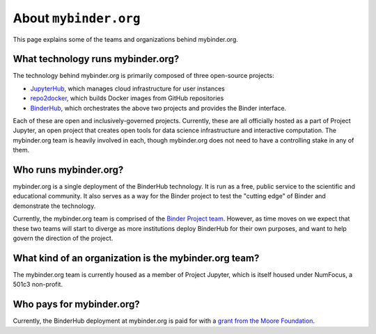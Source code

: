 .. _about:

======================
About ``mybinder.org``
======================

This page explains some of the teams and organizations behind mybinder.org.

What technology runs mybinder.org?
==================================

The technology behind mybinder.org is primarily composed of three open-source projects:

* `JupyterHub <https://z2jh.jupyter.org>`_, which manages cloud infrastructure for user instances
* `repo2docker <repo2docker.readthedocs.io>`_, which builds Docker images from GitHub repositories
* `BinderHub <binderhub.readthedocs.io>`_, which orchestrates the above two projects and
  provides the Binder interface.

Each of these are open and inclusively-governed projects. Currently, these are all officially
hosted as a part of Project Jupyter, an open project that creates open tools for data science
infrastructure and interactive computation. The mybinder.org team is
heavily involved in each, though mybinder.org does not need to have a controlling
stake in any of them.

Who runs mybinder.org?
======================

mybinder.org is a single deployment of the BinderHub technology. It is run as a free, public
service to the scientific and educational community. It also serves as a way for the Binder
project to test the "cutting edge" of Binder and demonstrate the technology.

Currently, the mybinder.org team is comprised of the `Binder Project team <https://jupyterhub-team-compass.readthedocs.io/en/latest/team.html#binder-team>`_.
However, as time moves on we expect that these two teams will start to diverge as more
institutions deploy BinderHub for their own purposes, and want to help govern the direction
of the project.

What kind of an organization is the mybinder.org team?
======================================================

The mybinder.org team is currently housed as a member of Project Jupyter, which is
itself housed under NumFocus, a 501c3 non-profit. 

Who pays for mybinder.org?
==========================

Currently, the BinderHub deployment at mybinder.org is paid for with a
`grant from the Moore Foundation <https://figshare.com/s/e9d0ad7bdc4e405cccfa>`_.